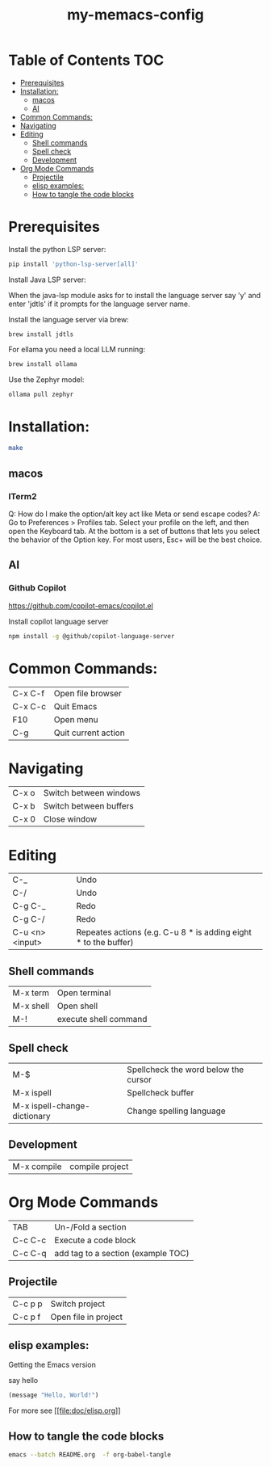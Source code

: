 #+TITLE: my-memacs-config
#+PROPERTY: header-args :tangle elisp.ls

* Table of Contents                                                     :TOC:
- [[#prerequisites][Prerequisites]]
- [[#installation][Installation:]]
  - [[#macos][macos]]
  - [[#ai][AI]]
- [[#common-commands][Common Commands:]]
- [[#navigating][Navigating]]
- [[#editing][Editing]]
  - [[#shell-commands][Shell commands]]
  - [[#spell-check][Spell check]]
  - [[#development][Development]]
- [[#org-mode-commands][Org Mode Commands]]
  - [[#projectile][Projectile]]
  - [[#elisp-examples][elisp examples:]]
  - [[#how-to-tangle-the-code-blocks][How to tangle the code blocks]]

* Prerequisites

Install the python LSP server:

#+begin_src bash :tangle no
pip install 'python-lsp-server[all]'
#+end_src

Install Java LSP server:

When the java-lsp module asks for to install the language server say 'y' and
enter 'jdtls' if it prompts for the language server name.

Install the language server via brew:
#+begin_src 
 brew install jdtls
#+end_src

For ellama you need a local LLM running:

#+begin_src bash :tangle no
brew install ollama
#+end_src

Use the Zephyr model:
#+begin_src bash :tangle no
ollama pull zephyr
#+end_src

* Installation:

#+begin_src bash :tangle no
make
#+end_src

** macos

*** ITerm2

Q: How do I make the option/alt key act like Meta or send escape codes?
A: Go to Preferences > Profiles tab. Select your profile on the left, and then open the Keyboard tab. At the bottom is a set of buttons that lets you select the behavior of the Option key. For most users, Esc+ will be the best choice.

** AI

*** Github Copilot

https://github.com/copilot-emacs/copilot.el

Install copilot language server
#+begin_src bash :tangle no
npm install -g @github/copilot-language-server
#+end_src


* Common Commands:

| C-x C-f | Open file browser   |
| C-x C-c | Quit Emacs          |
| F10     | Open menu           |
| C-g     | Quit current action |

* Navigating

| C-x o      | Switch between windows |
| C-x b      | Switch between buffers |
| C-x 0      | Close window |

* Editing

| C-_             | Undo                                                            |
| C-/             | Undo                                                            |
| C-g C-_         | Redo                                                            |
| C-g C-/         | Redo                                                            |
| C-u <n> <input> | Repeates actions (e.g. C-u 8 * is adding eight * to the buffer) |

** Shell commands

| M-x term   | Open terminal          |
| M-x shell  | Open shell     |
| M-!        | execute shell command  |

** Spell check

| M-$                          | Spellcheck the word below the cursor |
| M-x ispell                   | Spellcheck buffer                    |
| M-x ispell-change-dictionary | Change spelling language             |

** Development

| M-x compile              | compile project |

* Org Mode Commands

| TAB     | Un-/Fold a section                 |
| C-c C-c | Execute a code block               |
| C-c C-q | add tag to a section (example TOC) |

** Projectile

| C-c p p | Switch project       |
| C-c p f | Open file in project |


** elisp examples:

Getting the Emacs version

say hello

#+begin_src emacs-lisp
(message "Hello, World!")
#+end_src

#+RESULTS:
: Hello, World!


For more see [[[[file:doc/elisp.org]]]]

** How to tangle the code blocks

#+begin_src bash :tangle no
emacs --batch README.org  -f org-babel-tangle
#+end_src

#+RESULTS:
